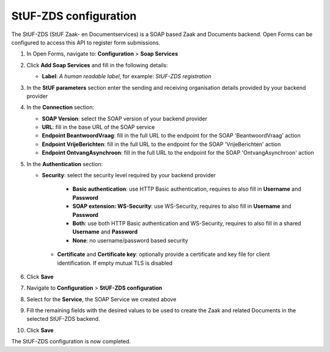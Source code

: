 .. _configuration_registration_stufzds:

======================
StUF-ZDS configuration
======================

The StUF-ZDS (StUF Zaak- en Documentservices) is a SOAP based Zaak and Documents backend. Open Forms can be
configured to access this API to register form submissions.

1. In Open Forms, navigate to: **Configuration** > **Soap Services**
2. Click **Add Soap Services** and fill in the following details:

   * **Label**: *A human readable label*, for example: `StUF-ZDS registration`

3. In the **StUF parameters** section enter the sending and receiving organisation details provided by your backend provider
4. In the **Connection** section:

   * **SOAP Version**: select the SOAP version of your backend provider
   * **URL**: fill in the base URL of the SOAP service
   * **Endpoint BeantwoordVraag**: fill in the full URL to the endpoint for the SOAP 'BeantwoordVraag' action
   * **Endpoint VrijeBerichten**: fill in the full URL to the endpoint for the SOAP 'VrijeBerichten' action
   * **Endpoint OntvangAsynchroon**: fill in the full URL to the endpoint for the SOAP 'OntvangAsynchroon' action

5. In the **Authentication** section:

   * **Security**: select the security level required by your backend provider

      * **Basic authentication**: use HTTP Basic authentication, requires to also fill in **Username** and **Password**
      * **SOAP extension: WS-Security**: use WS-Security, requires to also fill in **Username** and **Password**
      * **Both**: use both HTTP Basic authentication and WS-Security, requires to also fill in a shared **Username** and **Password**
      * **None**: no username/password based security

    * **Certificate** and **Certificate key**: optionally provide a certificate and key file for client identification. If empty mutual TLS is disabled

6. Click **Save**
7. Navigate to **Configuration** > **StUF-ZDS configuration**
8. Select for the **Service**, the SOAP Service we created above
9. Fill the remaining fields with the desired values to be used to create the Zaak and related Documents in the selected StUF-ZDS backend.
10. Click **Save**

The StUF-ZDS configuration is now completed.

